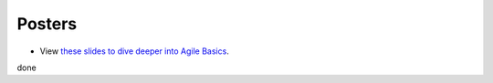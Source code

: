 Posters
=======

- View `these slides to dive deeper into Agile Basics <../../../_static/_UofA/CMOS_2018_Pennelly_LAB60.pdf>`_. 

done
